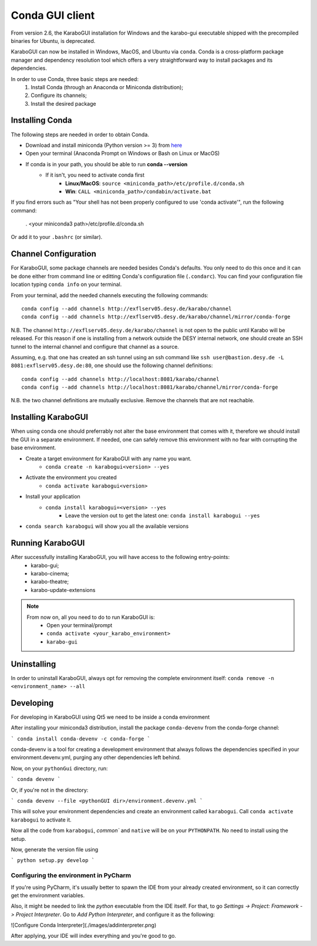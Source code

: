*******************
 Conda GUI client
*******************
From version 2.6, the KaraboGUI installation for Windows and the karabo-gui
executable shipped with the precompiled binaries for Ubuntu, is deprecated.

KaraboGUI can now be installed in Windows, MacOS, and Ubuntu via ``conda``.
Conda is a cross-platform package manager and dependency resolution tool which offers a very
straightforward way to install packages and its dependencies.

In order to use Conda, three basic steps are needed:
    1. Install Conda (through an Anaconda or Miniconda distribution);
    2. Configure its channels;
    3. Install the desired package

Installing Conda
================

The following steps are needed in order to obtain Conda.

* Download and install miniconda (Python version >= 3) from `here <https://docs.conda.io/en/latest/miniconda.html>`_
* Open your terminal (Anaconda Prompt on Windows or Bash on Linux or MacOS)
* If conda is in your path, you should be able to run **conda --version**
    * If it isn't, you need to activate conda first
        * **Linux/MacOS**: ``source <miniconda_path>/etc/profile.d/conda.sh``
        * **Win**: ``CALL <miniconda_path>/condabin/activate.bat``

If you find errors such as "Your shell has not been properly configured to use 'conda activate'", run the following
command:

    . <your miniconda3 path>/etc/profile.d/conda.sh

Or add it to your ``.bashrc`` (or similar).

Channel Configuration
=====================

For KaraboGUI, some package channels are needed besides Conda's defaults. You
only need to do this once and it can be done either from command line or
editting Conda's configuration file (``.condarc``).
You can find your configuration file location typing ``conda info`` on your terminal.

From your terminal, add the needed channels executing the following commands::

    conda config --add channels http://exflserv05.desy.de/karabo/channel
    conda config --add channels http://exflserv05.desy.de/karabo/channel/mirror/conda-forge

N.B. The channel ``http://exflserv05.desy.de/karabo/channel`` is not open to
the public until Karabo will be released. For this reason if one is installing
from a network outside the DESY internal network, one should create an SSH
tunnel to the internal channel and configure that channel as a source.

Assuming, e.g. that one has created an ssh tunnel using an ssh command like
``ssh user@bastion.desy.de -L 8081:exflserv05.desy.de:80``, one should use
the following channel definitions::

    conda config --add channels http://localhost:8081/karabo/channel
    conda config --add channels http://localhost:8081/karabo/channel/mirror/conda-forge

N.B. the two channel definitions are mutually exclusive. Remove the channels that
are not reachable.

Installing KaraboGUI
====================

When using conda one should preferrably not alter the base environment that
comes with it, therefore we should install the GUI in a separate environment.
If needed, one can safely remove this environment with no fear with corrupting
the base environment.

* Create a target environment for KaraboGUI with any name you want.
    * ``conda create -n karabogui<version> --yes``
* Activate the environment you created
    * ``conda activate karabogui<version>``
* Install your application
    * ``conda install karabogui=<version> --yes``
        * Leave the version out to get the latest one: ``conda install karabogui --yes``
* ``conda search karabogui`` will show you all the available versions

Running KaraboGUI
=================

After successfully installing KaraboGUI, you will have access to the following entry-points:
    * karabo-gui;
    * karabo-cinema;
    * karabo-theatre;
    * karabo-update-extensions

.. note::
    From now on, all you need to do to run KaraboGUI is:
        * Open your terminal/prompt
        * ``conda activate <your_karabo_environment>``
        * ``karabo-gui``

Uninstalling
============

In order to uninstall KaraboGUI, always opt for removing the complete environment
itself: ``conda remove -n <environment_name> --all``

Developing
==========

For developing in KaraboGUI using Qt5 we need to be inside a conda environment

After installing your miniconda3 distribution, install the package
``conda-devenv`` from the conda-forge channel:

```
conda install conda-devenv -c conda-forge
```

conda-devenv is a tool for creating a development environment that always
follows the dependencies specified in your environment.devenv.yml, purging
any other dependencies left behind.

Now, on your ``pythonGui`` directory, run:

```
conda devenv
```

Or, if you're not in the directory:

```
conda devenv --file <pythonGUI dir>/environment.devenv.yml
```

This will solve your environment dependencies and create an environment
called ``karabogui``. Call ``conda activate karabogui`` to activate it.

Now all the code from ``karabogui``, `common`` and ``native`` will be on
your ``PYTHONPATH``. No need to install using the setup.

Now, generate the version file using

```
python setup.py develop
```

Configuring the environment in PyCharm
--------------------------------------

If you're using PyCharm, it's usually better to spawn the IDE from your
already created environment, so it can correctly get the environment
variables.

Also, it might be needed to link the `python` executable from the IDE itself.
For that, to go `Settings -> Project: Framework -> Project Interpreter`. Go to
`Add Python Interpreter`, and configure it as the following:

![Configure Conda Interpreter](./images/addinterpreter.png)

After applying, your IDE will index everything and you're good to go.